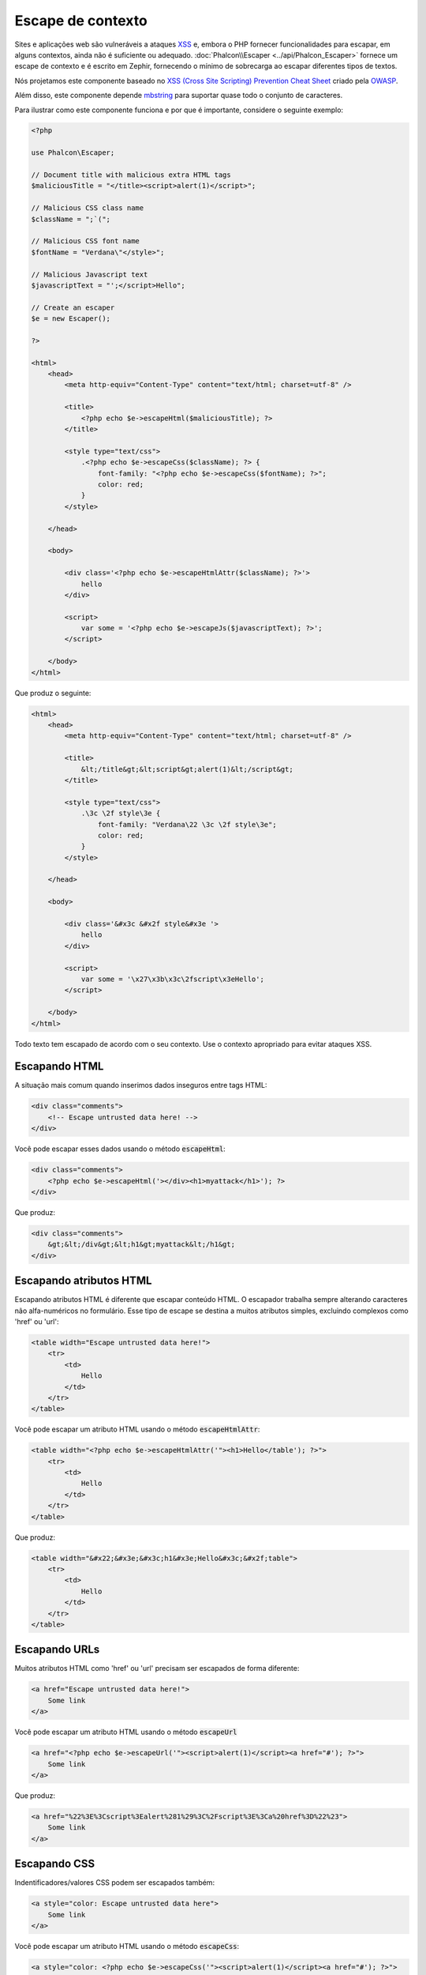 Escape de contexto
===================

Sites e aplicações web são vulneráveis a ataques XSS_ e, embora o PHP fornecer funcionalidades para escapar, em alguns contextos, ainda não é suficiente ou adequado.
:doc:`Phalcon\\Escaper <../api/Phalcon_Escaper>` fornece um escape de contexto e é escrito em Zephir, fornecendo o mínimo de sobrecarga ao escapar diferentes tipos de textos.

Nós projetamos este componente baseado no `XSS (Cross Site Scripting) Prevention Cheat Sheet`_ criado pela OWASP_.

Além disso, este componente depende mbstring_ para suportar quase todo o conjunto de caracteres.

Para ilustrar como este componente funciona e por que é importante, considere o seguinte exemplo:

.. code-block:: html+php

    <?php

    use Phalcon\Escaper;

    // Document title with malicious extra HTML tags
    $maliciousTitle = "</title><script>alert(1)</script>";

    // Malicious CSS class name
    $className = ";`(";

    // Malicious CSS font name
    $fontName = "Verdana\"</style>";

    // Malicious Javascript text
    $javascriptText = "';</script>Hello";

    // Create an escaper
    $e = new Escaper();

    ?>

    <html>
        <head>
            <meta http-equiv="Content-Type" content="text/html; charset=utf-8" />

            <title>
                <?php echo $e->escapeHtml($maliciousTitle); ?>
            </title>

            <style type="text/css">
                .<?php echo $e->escapeCss($className); ?> {
                    font-family: "<?php echo $e->escapeCss($fontName); ?>";
                    color: red;
                }
            </style>

        </head>

        <body>

            <div class='<?php echo $e->escapeHtmlAttr($className); ?>'>
                hello
            </div>

            <script>
                var some = '<?php echo $e->escapeJs($javascriptText); ?>';
            </script>

        </body>
    </html>

Que produz o seguinte:

.. code-block:: html

    <html>
        <head>
            <meta http-equiv="Content-Type" content="text/html; charset=utf-8" />

            <title>
                &lt;/title&gt;&lt;script&gt;alert(1)&lt;/script&gt;
            </title>

            <style type="text/css">
                .\3c \2f style\3e {
                    font-family: "Verdana\22 \3c \2f style\3e";
                    color: red;
                }
            </style>

        </head>

        <body>

            <div class='&#x3c &#x2f style&#x3e '>
                hello
            </div>

            <script>
                var some = '\x27\x3b\x3c\2fscript\x3eHello';
            </script>

        </body>
    </html>

Todo texto tem escapado de acordo com o seu contexto. Use o contexto apropriado para evitar ataques XSS.

Escapando HTML
--------------
A situação mais comum quando inserimos dados inseguros entre tags HTML:

.. code-block:: html

    <div class="comments">
        <!-- Escape untrusted data here! -->
    </div>

Você pode escapar esses dados usando o método :code:`escapeHtml`:

.. code-block:: html+php

    <div class="comments">
        <?php echo $e->escapeHtml('></div><h1>myattack</h1>'); ?>
    </div>

Que produz:

.. code-block:: html

    <div class="comments">
        &gt;&lt;/div&gt;&lt;h1&gt;myattack&lt;/h1&gt;
    </div>

Escapando atributos HTML
------------------------
Escapando atributos HTML é diferente que escapar conteúdo HTML. O escapador trabalha sempre alterando caracteres não alfa-numéricos
no formulário. Esse tipo de escape se destina a muitos atributos simples, excluindo complexos como 'href' ou 'url':

.. code-block:: html

    <table width="Escape untrusted data here!">
        <tr>
            <td>
                Hello
            </td>
        </tr>
    </table>

Você pode escapar um atributo HTML usando o método :code:`escapeHtmlAttr`:

.. code-block:: html+php

    <table width="<?php echo $e->escapeHtmlAttr('"><h1>Hello</table'); ?>">
        <tr>
            <td>
                Hello
            </td>
        </tr>
    </table>

Que produz:

.. code-block:: html

    <table width="&#x22;&#x3e;&#x3c;h1&#x3e;Hello&#x3c;&#x2f;table">
        <tr>
            <td>
                Hello
            </td>
        </tr>
    </table>

Escapando URLs
--------------
Muitos atributos HTML como 'href' ou 'url' precisam ser escapados de forma diferente:

.. code-block:: html

    <a href="Escape untrusted data here!">
        Some link
    </a>

Você pode escapar um atributo HTML usando o método :code:`escapeUrl`

.. code-block:: html+php

    <a href="<?php echo $e->escapeUrl('"><script>alert(1)</script><a href="#'); ?>">
        Some link
    </a>

Que produz:

.. code-block:: html

    <a href="%22%3E%3Cscript%3Ealert%281%29%3C%2Fscript%3E%3Ca%20href%3D%22%23">
        Some link
    </a>

Escapando CSS
-------------
Indentificadores/valores CSS podem ser escapados também:

.. code-block:: html

    <a style="color: Escape untrusted data here">
        Some link
    </a>

Você pode escapar um atributo HTML usando o método :code:`escapeCss`:

.. code-block:: html+php

    <a style="color: <?php echo $e->escapeCss('"><script>alert(1)</script><a href="#'); ?>">
        Some link
    </a>

Que produz:

.. code-block:: html

    <a style="color: \22 \3e \3c script\3e alert\28 1\29 \3c \2f script\3e \3c a\20 href\3d \22 \23 ">
        Some link
    </a>

Escapando JavaScript
--------------------
Textos podem ser inseridos no código JavaScript, também devem ser devidamente escapados:

.. code-block:: html

    <script>
        document.title = 'Escape untrusted data here';
    </script>

Você pode escapar um atributo HTML  usando o método :code:`escapeJs`:

.. code-block:: html+php

    <script>
        document.title = '<?php echo $e->escapeJs("'; alert(100); var x='"); ?>';
    </script>

.. code-block:: html

    <script>
        document.title = '\x27; alert(100); var x\x3d\x27';
    </script>

.. _OWASP: https://www.owasp.org
.. _XSS: https://www.owasp.org/index.php/XSS
.. _`XSS (Cross Site Scripting) Prevention Cheat Sheet`: https://www.owasp.org/index.php/XSS_(Cross_Site_Scripting)_Prevention_Cheat_Sheet
.. _mbstring: http://php.net/manual/pt_BR/book.mbstring.php
